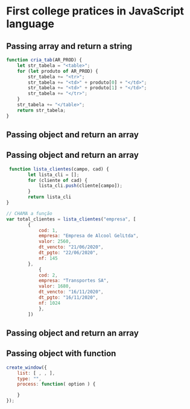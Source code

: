 * First college pratices in JavaScript language

** Passing array and return a string

#+BEGIN_SRC js
function cria_tab(AR_PROD) {
    let str_tabela = "<table>";
    for (let produto of AR_PROD) {
        str_tabela += "<tr>";
        str_tabela += "<td>" + produto[0] + "</td>";
        str_tabela += "<td>" + produto[1] + "</td>";
        str_tabela += "</tr>";
    }
    str_tabela += "</table>";
    return str_tabela;
}
#+END_SRC** Passing object and return an array

** Passing object and return an array

#+BEGIN_SRC js
 function lista_clientes(campo, cad) {
        let lista_cli = [];
        for (cliente of cad) {
            lista_cli.push(cliente[campo]);
        }
        return lista_cli
}

// CHAMA a função
var total_clientes = lista_clientes("empresa", [
        {
            cod: 1,
            empresa: "Empresa de Alcool GelLtda",
            valor: 2560,
            dt_vencto: "21/06/2020",
            dt_pgto: "22/06/2020",
            nf: 145
        },
            {
            cod: 2,
            empresa: "Transportes SA",
            valor: 1680,
            dt_vencto: "16/11/2020",
            dt_pgto: "16/11/2020",
            nf: 1024
            },
        ])
#+END_SRC** Passing object and return an array

**  Passing object with function
#+BEGIN_SRC js
create_window({
    list: [ , , ],
    type: "",
    process: function( option ) {

    }
});
#+END_SRC

